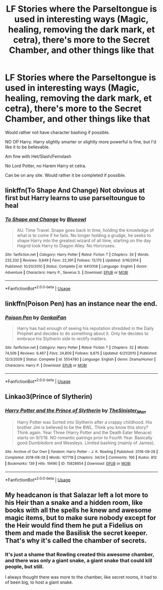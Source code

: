 #+TITLE: LF Stories where the Parseltongue is used in interesting ways (Magic, healing, removing the dark mark, et cetra), there's more to the Secret Chamber, and other things like that

* LF Stories where the Parseltongue is used in interesting ways (Magic, healing, removing the dark mark, et cetra), there's more to the Secret Chamber, and other things like that
:PROPERTIES:
:Author: SnarkyAndProud
:Score: 2
:DateUnix: 1579052929.0
:DateShort: 2020-Jan-15
:FlairText: Request
:END:
Would rather not have character bashing if possible.

NO OP Harry. Harry slightly smarter or slightly more powerful is fine, but I'd like it to be believable.

Am fine with Het/Slash/Femslash

No Lord Potter, no Harem Harry et cetra.

Can be on any site. Would rather it be completed if possible.


** linkffn(To Shape And Change) Not obvious at first but Harry learns to use parseltoungue to heal
:PROPERTIES:
:Score: 2
:DateUnix: 1579053539.0
:DateShort: 2020-Jan-15
:END:

*** [[https://www.fanfiction.net/s/6413108/1/][*/To Shape and Change/*]] by [[https://www.fanfiction.net/u/1201799/Blueowl][/Blueowl/]]

#+begin_quote
  AU. Time Travel. Snape goes back in time, holding the knowledge of what is to come if he fails. No longer holding a grudge, he seeks to shape Harry into the greatest wizard of all time, starting on the day Hagrid took Harry to Diagon Alley. No Horcruxes.
#+end_quote

^{/Site/:} ^{fanfiction.net} ^{*|*} ^{/Category/:} ^{Harry} ^{Potter} ^{*|*} ^{/Rated/:} ^{Fiction} ^{T} ^{*|*} ^{/Chapters/:} ^{34} ^{*|*} ^{/Words/:} ^{232,332} ^{*|*} ^{/Reviews/:} ^{9,849} ^{*|*} ^{/Favs/:} ^{22,391} ^{*|*} ^{/Follows/:} ^{13,170} ^{*|*} ^{/Updated/:} ^{3/16/2014} ^{*|*} ^{/Published/:} ^{10/20/2010} ^{*|*} ^{/Status/:} ^{Complete} ^{*|*} ^{/id/:} ^{6413108} ^{*|*} ^{/Language/:} ^{English} ^{*|*} ^{/Genre/:} ^{Adventure} ^{*|*} ^{/Characters/:} ^{Harry} ^{P.,} ^{Severus} ^{S.} ^{*|*} ^{/Download/:} ^{[[http://www.ff2ebook.com/old/ffn-bot/index.php?id=6413108&source=ff&filetype=epub][EPUB]]} ^{or} ^{[[http://www.ff2ebook.com/old/ffn-bot/index.php?id=6413108&source=ff&filetype=mobi][MOBI]]}

--------------

*FanfictionBot*^{2.0.0-beta} | [[https://github.com/tusing/reddit-ffn-bot/wiki/Usage][Usage]]
:PROPERTIES:
:Author: FanfictionBot
:Score: 1
:DateUnix: 1579053601.0
:DateShort: 2020-Jan-15
:END:


** linkffn(Poison Pen) has an instance near the end.
:PROPERTIES:
:Author: WhosThisGeek
:Score: 1
:DateUnix: 1579060736.0
:DateShort: 2020-Jan-15
:END:

*** [[https://www.fanfiction.net/s/5554780/1/][*/Poison Pen/*]] by [[https://www.fanfiction.net/u/1013852/GenkaiFan][/GenkaiFan/]]

#+begin_quote
  Harry has had enough of seeing his reputation shredded in the Daily Prophet and decides to do something about it. Only he decides to embrace his Slytherin side to rectify matters.
#+end_quote

^{/Site/:} ^{fanfiction.net} ^{*|*} ^{/Category/:} ^{Harry} ^{Potter} ^{*|*} ^{/Rated/:} ^{Fiction} ^{T} ^{*|*} ^{/Chapters/:} ^{32} ^{*|*} ^{/Words/:} ^{74,506} ^{*|*} ^{/Reviews/:} ^{9,467} ^{*|*} ^{/Favs/:} ^{24,809} ^{*|*} ^{/Follows/:} ^{9,875} ^{*|*} ^{/Updated/:} ^{6/21/2010} ^{*|*} ^{/Published/:} ^{12/3/2009} ^{*|*} ^{/Status/:} ^{Complete} ^{*|*} ^{/id/:} ^{5554780} ^{*|*} ^{/Language/:} ^{English} ^{*|*} ^{/Genre/:} ^{Drama/Humor} ^{*|*} ^{/Characters/:} ^{Harry} ^{P.} ^{*|*} ^{/Download/:} ^{[[http://www.ff2ebook.com/old/ffn-bot/index.php?id=5554780&source=ff&filetype=epub][EPUB]]} ^{or} ^{[[http://www.ff2ebook.com/old/ffn-bot/index.php?id=5554780&source=ff&filetype=mobi][MOBI]]}

--------------

*FanfictionBot*^{2.0.0-beta} | [[https://github.com/tusing/reddit-ffn-bot/wiki/Usage][Usage]]
:PROPERTIES:
:Author: FanfictionBot
:Score: 1
:DateUnix: 1579060800.0
:DateShort: 2020-Jan-15
:END:


** Linkao3(Prince of Slytherin)
:PROPERTIES:
:Author: RealHellpony
:Score: 1
:DateUnix: 1579103408.0
:DateShort: 2020-Jan-15
:END:

*** [[https://archiveofourown.org/works/15828654][*/Harry Potter and the Prince of Slytherin/*]] by [[https://www.archiveofourown.org/users/TheSinister_Man/pseuds/TheSinister_Man][/TheSinister_Man/]]

#+begin_quote
  Harry Potter was Sorted into Slytherin after a crappy childhood. His brother Jim is believed to be the BWL. Think you know this story? Think again. Year Three (Harry Potter and the Death Eater Menace) starts on 9/1/16. NO romantic pairings prior to Fourth Year. Basically good Dumbledore and Weasleys. Limited bashing (mainly of James).
#+end_quote

^{/Site/:} ^{Archive} ^{of} ^{Our} ^{Own} ^{*|*} ^{/Fandom/:} ^{Harry} ^{Potter} ^{-} ^{J.} ^{K.} ^{Rowling} ^{*|*} ^{/Published/:} ^{2018-08-28} ^{*|*} ^{/Completed/:} ^{2018-08-28} ^{*|*} ^{/Words/:} ^{107718} ^{*|*} ^{/Chapters/:} ^{34/34} ^{*|*} ^{/Comments/:} ^{166} ^{*|*} ^{/Kudos/:} ^{812} ^{*|*} ^{/Bookmarks/:} ^{139} ^{*|*} ^{/Hits/:} ^{19490} ^{*|*} ^{/ID/:} ^{15828654} ^{*|*} ^{/Download/:} ^{[[https://archiveofourown.org/downloads/15828654/Harry%20Potter%20and%20the.epub?updated_at=1553809303][EPUB]]} ^{or} ^{[[https://archiveofourown.org/downloads/15828654/Harry%20Potter%20and%20the.mobi?updated_at=1553809303][MOBI]]}

--------------

*FanfictionBot*^{2.0.0-beta} | [[https://github.com/tusing/reddit-ffn-bot/wiki/Usage][Usage]]
:PROPERTIES:
:Author: FanfictionBot
:Score: 1
:DateUnix: 1579103428.0
:DateShort: 2020-Jan-15
:END:


** My headcanon is that Salazar left a lot more to his Heir than a snake and a hidden room, like books with all the spells he knew and awesome magic items, but to make sure nobody except for the Heir would find them he put a Fidelius on them and made the Basilisk the secret keeper. That's why it's called the chamber of secrets.
:PROPERTIES:
:Author: 15_Redstones
:Score: 1
:DateUnix: 1579124887.0
:DateShort: 2020-Jan-16
:END:

*** It's just a shame that Rowling created this awesome chamber, and there was only a giant snake, a giant snake that could kill people, but still.

I always thought there was more to the chamber, like secret rooms, it had to of been big, to host a giant snake.
:PROPERTIES:
:Author: SnarkyAndProud
:Score: 1
:DateUnix: 1579125289.0
:DateShort: 2020-Jan-16
:END:
